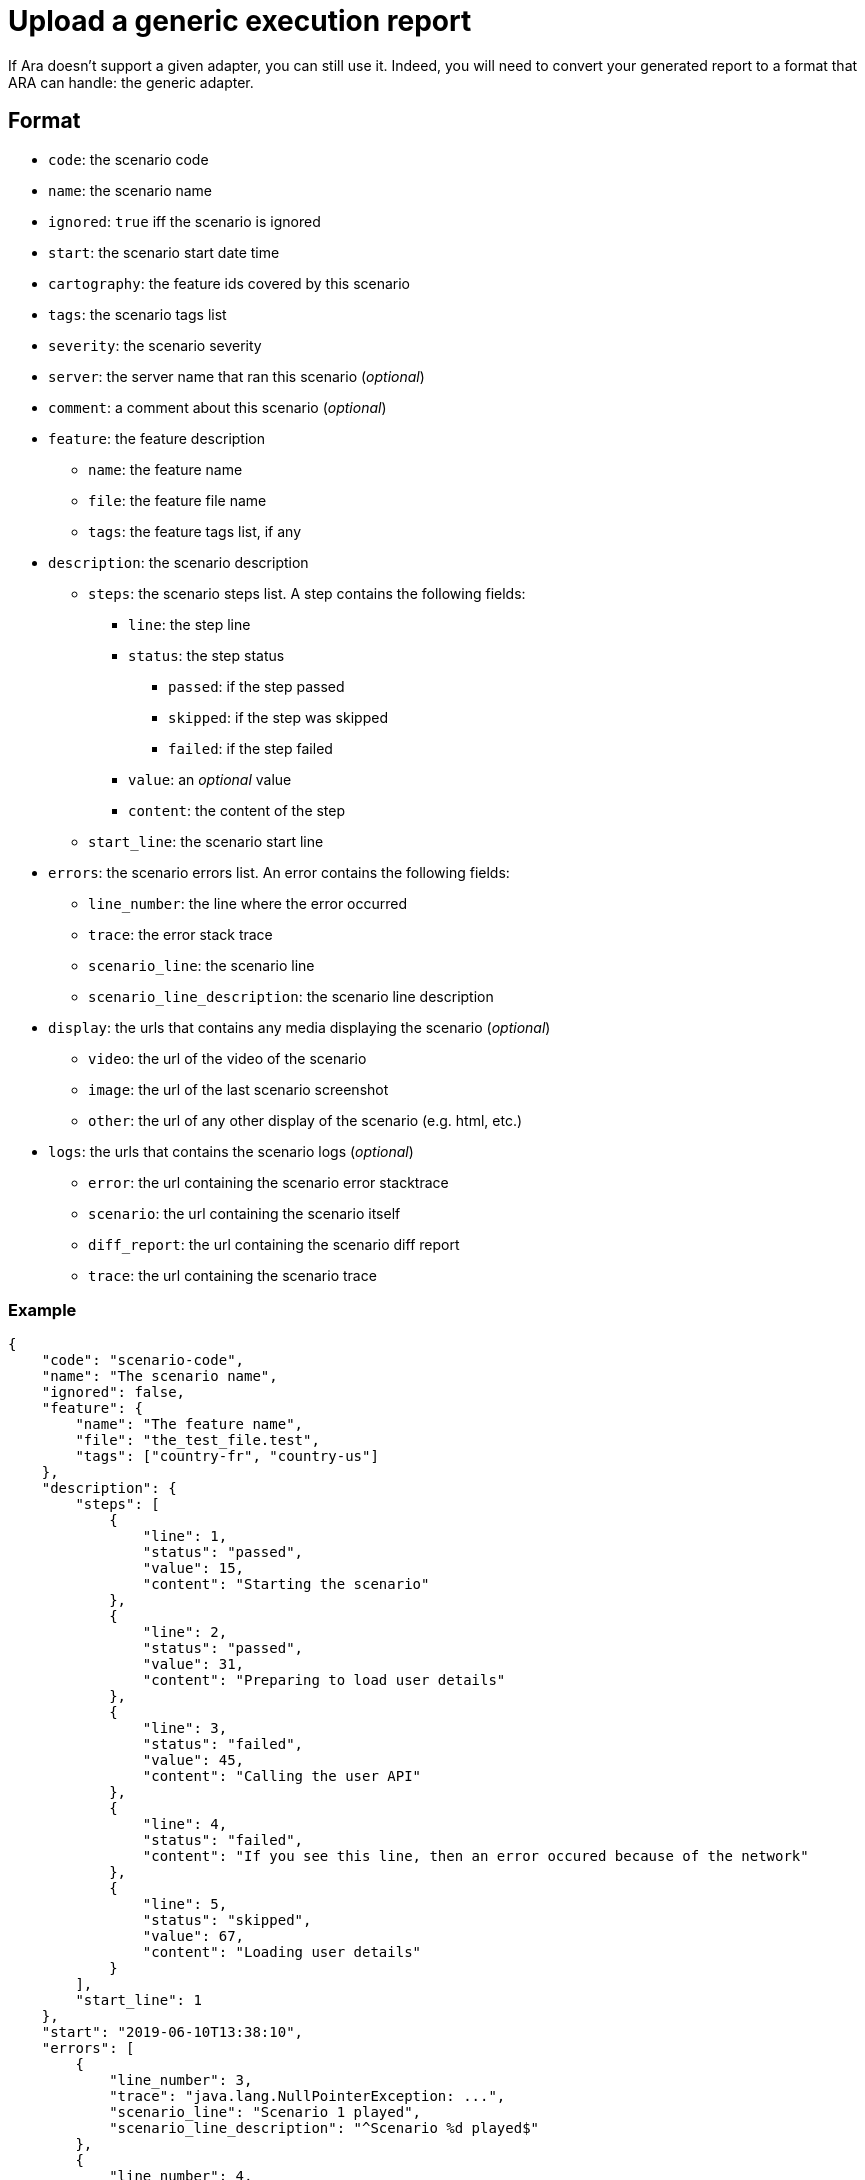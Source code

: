 [#head]
= Upload a generic execution report

If Ara doesn't support a given adapter, you can still use it. Indeed, you will need to convert your generated report to a format that ARA can handle: the generic adapter.

== Format

* `code`: the scenario code
* `name`: the scenario name
* `ignored`: `true` iff the scenario is ignored
* `start`: the scenario start date time
* `cartography`: the feature ids covered by this scenario
* `tags`: the scenario tags list
* `severity`: the scenario severity
* `server`: the server name that ran this scenario (_optional_)
* `comment`: a comment about this scenario (_optional_)
* `feature`: the feature description
** `name`: the feature name
** `file`: the feature file name
** `tags`: the feature tags list, if any
* `description`: the scenario description
** `steps`: the scenario steps list. A step contains the following fields:
*** `line`: the step line
*** `status`: the step status
**** `passed`: if the step passed
**** `skipped`: if the step was skipped
**** `failed`: if the step failed
*** `value`: an _optional_ value
*** `content`: the content of the step
** `start_line`: the scenario start line
* `errors`: the scenario errors list. An error contains the following fields:
** `line_number`: the line where the error occurred
** `trace`: the error stack trace
** `scenario_line`: the scenario line
** `scenario_line_description`: the scenario line description
* `display`: the urls that contains any media displaying the scenario (_optional_)
** `video`: the url of the video of the scenario
** `image`: the url of the last scenario screenshot
** `other`: the url of any other display of the scenario (e.g. html, etc.)
* `logs`: the urls that contains the scenario logs (_optional_)
** `error`: the url containing the scenario error stacktrace
** `scenario`: the url containing the scenario itself
** `diff_report`: the url containing the scenario diff report
** `trace`: the url containing the scenario trace

=== Example

```json
{
    "code": "scenario-code",
    "name": "The scenario name",
    "ignored": false,
    "feature": {
        "name": "The feature name",
        "file": "the_test_file.test",
        "tags": ["country-fr", "country-us"]
    },
    "description": {
        "steps": [
            {
                "line": 1,
                "status": "passed",
                "value": 15,
                "content": "Starting the scenario"
            },
            {
                "line": 2,
                "status": "passed",
                "value": 31,
                "content": "Preparing to load user details"
            },
            {
                "line": 3,
                "status": "failed",
                "value": 45,
                "content": "Calling the user API"
            },
            {
                "line": 4,
                "status": "failed",
                "content": "If you see this line, then an error occured because of the network"
            },
            {
                "line": 5,
                "status": "skipped",
                "value": 67,
                "content": "Loading user details"
            }
        ],
        "start_line": 1
    },
    "start": "2019-06-10T13:38:10",
    "errors": [
        {
            "line_number": 3,
            "trace": "java.lang.NullPointerException: ...",
            "scenario_line": "Scenario 1 played",
            "scenario_line_description": "^Scenario %d played$"
        },
        {
            "line_number": 4,
            "trace": "java.lang.RuntimeException: ...",
            "scenario_line": "Another line from scenario 1",
            "scenario_line_description": "^Another line from scenario %d$"
        }
    ],
    "cartography": [1, 2, 3],
    "display": {
        "video": "https://build.company.com/demo/develop/generic/video.mp4",
        "image": "https://build.company.com/demo/develop/generic/image.png",
        "other": "https://build.company.com/demo/develop/generic/log.html"
    },
    "logs": {
        "error": "https://build.company.com/demo/develop/generic/error.html",
        "scenario": "https://build.company.com/demo/develop/generic/scenario.html",
        "diff_report": "https://build.company.com/demo/develop/generic/diff.html",
        "trace": "https://build.company.com/demo/develop/generic/stack_trace.html"
    },
    "tags": ["severity-high"],
    "severity": "high",
    "server": "server_that_ran_the_tests",
    "comment": "Some comment about this report"
}
```